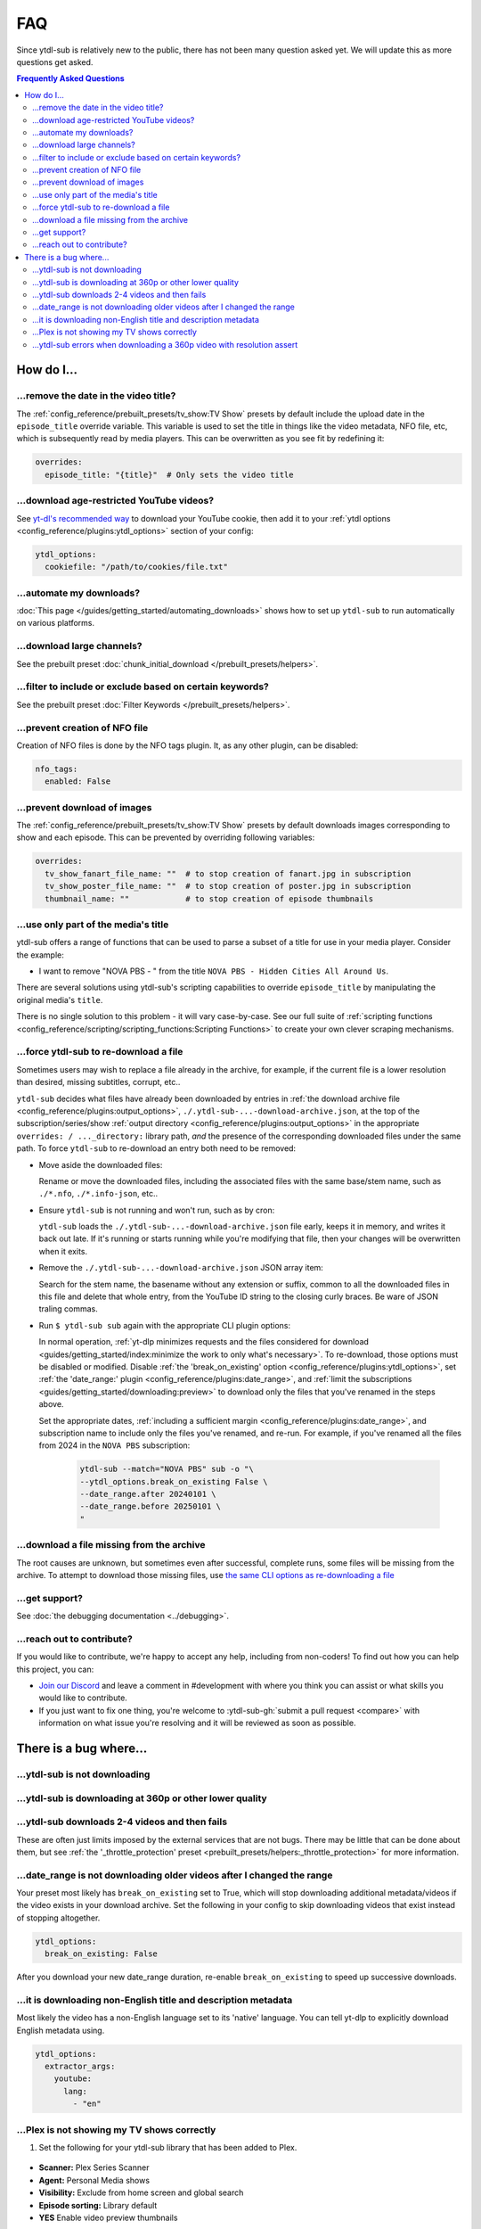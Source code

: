 ===
FAQ
===

Since ytdl-sub is relatively new to the public, there has not been many question asked
yet. We will update this as more questions get asked.

.. contents:: Frequently Asked Questions
  :depth: 3


How do I...
-----------

...remove the date in the video title?
~~~~~~~~~~~~~~~~~~~~~~~~~~~~~~~~~~~~~~

The :ref:`config_reference/prebuilt_presets/tv_show:TV Show` presets by default include
the upload date in the ``episode_title`` override variable. This variable is used to set
the title in things like the video metadata, NFO file, etc, which is subsequently read
by media players. This can be overwritten as you see fit by redefining it:

.. code-block:: yaml

   overrides:
     episode_title: "{title}"  # Only sets the video title

...download age-restricted YouTube videos?
~~~~~~~~~~~~~~~~~~~~~~~~~~~~~~~~~~~~~~~~~~

See `yt-dl's recommended way
<https://github.com/ytdl-org/youtube-dl#how-do-i-pass-cookies-to-youtube-dl>`_ to
download your YouTube cookie, then add it to your :ref:`ytdl options
<config_reference/plugins:ytdl_options>` section of your config:

.. code-block:: yaml

  ytdl_options:
    cookiefile: "/path/to/cookies/file.txt"

...automate my downloads?
~~~~~~~~~~~~~~~~~~~~~~~~~

:doc:`This page </guides/getting_started/automating_downloads>` shows how to set up
``ytdl-sub`` to run automatically on various platforms.

...download large channels?
~~~~~~~~~~~~~~~~~~~~~~~~~~~

See the prebuilt preset :doc:`chunk_initial_download </prebuilt_presets/helpers>`.

...filter to include or exclude based on certain keywords?
~~~~~~~~~~~~~~~~~~~~~~~~~~~~~~~~~~~~~~~~~~~~~~~~~~~~~~~~~~

See the prebuilt preset :doc:`Filter Keywords </prebuilt_presets/helpers>`.

...prevent creation of NFO file
~~~~~~~~~~~~~~~~~~~~~~~~~~~~~~~

Creation of NFO files is done by the NFO tags plugin. It, as any other plugin, can be
disabled:

.. code-block:: yaml

  nfo_tags:
    enabled: False

...prevent download of images
~~~~~~~~~~~~~~~~~~~~~~~~~~~~~

The :ref:`config_reference/prebuilt_presets/tv_show:TV Show` presets by default
downloads images corresponding to show and each episode.  This can be prevented by
overriding following variables:

.. code-block:: yaml

  overrides:
    tv_show_fanart_file_name: ""  # to stop creation of fanart.jpg in subscription
    tv_show_poster_file_name: ""  # to stop creation of poster.jpg in subscription
    thumbnail_name: ""            # to stop creation of episode thumbnails

...use only part of the media's title
~~~~~~~~~~~~~~~~~~~~~~~~~~~~~~~~~~~~~

ytdl-sub offers a range of functions that can be used to parse a subset of a title for
use in your media player. Consider the example:

* I want to remove "NOVA PBS - " from the title ``NOVA PBS - Hidden Cities All Around
  Us``.

There are several solutions using ytdl-sub's scripting capabilities to override
``episode_title`` by manipulating the original media's ``title``.

.. code-block:: yaml
   :caption: Replace exclusion with empty string

   "~Nova PBS":
     url: "https://www.youtube.com/@novapbs"
     episode_title: >-
       {
         %replace( title, "NOVA PBS - ", "" )
       }

.. code-block:: yaml
   :caption: Split once using delimiter, grab last value in the split array.

   "~Nova PBS":
     url: "https://www.youtube.com/@novapbs"
     episode_title: >-
       {
         %array_at( %split(title, " - ", 1), -1 )
       }

.. code-block:: yaml
   :caption:
      Regex capture. Supports multiple capture strings and default values if captures
      are unsuccessful.

   "~Nova PBS":
     url: "https://www.youtube.com/@novapbs"
     captured_episode_title: >-
       {
         %regex_capture_many(
           title,
           [ "NOVA PBS - (.*)" ],
           [ title ]
         )
       }
     episode_title: >-
        { %array_at( captured_episode_title, 1 ) }

There is no single solution to this problem - it will vary case-by-case. See our full
suite of :ref:`scripting functions
<config_reference/scripting/scripting_functions:Scripting Functions>` to create your own
clever scraping mechanisms.

...force ytdl-sub to re-download a file
~~~~~~~~~~~~~~~~~~~~~~~~~~~~~~~~~~~~~~~~

Sometimes users may wish to replace a file already in the archive, for example, if the
current file is a lower resolution than desired, missing subtitles, corrupt, etc..

``ytdl-sub`` decides what files have already been downloaded by entries in :ref:`the
download archive file <config_reference/plugins:output_options>`,
``./.ytdl-sub-...-download-archive.json``, at the top of the subscription/series/show
:ref:`output directory <config_reference/plugins:output_options>` in the appropriate
``overrides: / ..._directory:`` library path, *and* the presence of the corresponding
downloaded files under the same path. To force ``ytdl-sub`` to re-download an entry both
need to be removed:

- Move aside the downloaded files:

  Rename or move the downloaded files, including the associated files with the same
  base/stem name, such as ``./*.nfo``, ``./*.info-json``, etc..

- Ensure ``ytdl-sub`` is not running and won't run, such as by cron:

  ``ytdl-sub`` loads the ``./.ytdl-sub-...-download-archive.json`` file early, keeps it
  in memory, and writes it back out late. If it's running or starts running while you're
  modifying that file, then your changes will be overwritten when it exits.

- Remove the ``./.ytdl-sub-...-download-archive.json`` JSON array item:

  Search for the stem name, the basename without any extension or suffix, common to all
  the downloaded files in this file and delete that whole entry, from the YouTube ID
  string to the closing curly braces. Be ware of JSON traling commas.

- Run ``$ ytdl-sub sub`` again with the appropriate CLI plugin options:

  In normal operation, :ref:`yt-dlp minimizes requests and the files considered for
  download <guides/getting_started/index:minimize the work to only what's
  necessary>`. To re-download, those options must be disabled or modified. Disable
  :ref:`the 'break_on_existing' option <config_reference/plugins:ytdl_options>`, set
  :ref:`the 'date_range:' plugin <config_reference/plugins:date_range>`, and :ref:`limit
  the subscriptions <guides/getting_started/downloading:preview>` to
  download only the files that you've renamed in the steps above.

  Set the appropriate dates, :ref:`including a sufficient margin
  <config_reference/plugins:date_range>`, and subscription name to include only the
  files you've renamed, and re-run. For example, if you've renamed all the files from
  2024 in the ``NOVA PBS`` subscription:

    .. code-block:: shell

       ytdl-sub --match="NOVA PBS" sub -o "\
       --ytdl_options.break_on_existing False \
       --date_range.after 20240101 \
       --date_range.before 20250101 \
       "

...download a file missing from the archive
~~~~~~~~~~~~~~~~~~~~~~~~~~~~~~~~~~~~~~~~~~~~

The root causes are unknown, but sometimes even after successful, complete runs, some
files will be missing from the archive. To attempt to download those missing files,
use `the same CLI options as re-downloading a file`_

.. _`the same CLI options as re-downloading a file`:
   `...force ytdl-sub to re-download a file`_

...get support?
~~~~~~~~~~~~~~~

See :doc:`the debugging documentation <../debugging>`.

...reach out to contribute?
~~~~~~~~~~~~~~~~~~~~~~~~~~~

If you would like to contribute, we're happy to accept any help, including from
non-coders! To find out how you can help this project, you can:

- `Join our Discord <https://discord.gg/v8j9RAHb4k>`_ and leave a comment in
  #development with where you think you can assist or what skills you would like to
  contribute.

- If you just want to fix one thing, you're welcome to :ytdl-sub-gh:`submit a pull
  request <compare>` with information on what issue you're resolving and it will be
  reviewed as soon as possible.


There is a bug where...
-----------------------

...ytdl-sub is not downloading
~~~~~~~~~~~~~~~~~~~~~~~~~~~~~~

...ytdl-sub is downloading at 360p or other lower quality
~~~~~~~~~~~~~~~~~~~~~~~~~~~~~~~~~~~~~~~~~~~~~~~~~~~~~~~~~

...ytdl-sub downloads 2-4 videos and then fails
~~~~~~~~~~~~~~~~~~~~~~~~~~~~~~~~~~~~~~~~~~~~~~~

These are often just limits imposed by the external services that are not bugs. There
may be little that can be done about them, but see :ref:`the '_throttle_protection'
preset <prebuilt_presets/helpers:_throttle_protection>` for more information.

...date_range is not downloading older videos after I changed the range
~~~~~~~~~~~~~~~~~~~~~~~~~~~~~~~~~~~~~~~~~~~~~~~~~~~~~~~~~~~~~~~~~~~~~~~

Your preset most likely has ``break_on_existing`` set to True, which will stop
downloading additional metadata/videos if the video exists in your download archive. Set
the following in your config to skip downloading videos that exist instead of stopping
altogether.

.. code-block:: yaml

  ytdl_options:
    break_on_existing: False

After you download your new date_range duration, re-enable ``break_on_existing`` to
speed up successive downloads.

...it is downloading non-English title and description metadata
~~~~~~~~~~~~~~~~~~~~~~~~~~~~~~~~~~~~~~~~~~~~~~~~~~~~~~~~~~~~~~~

Most likely the video has a non-English language set to its 'native' language. You can
tell yt-dlp to explicitly download English metadata using.

.. code-block:: yaml

  ytdl_options:
    extractor_args:
      youtube:
        lang:
          - "en"

...Plex is not showing my TV shows correctly
~~~~~~~~~~~~~~~~~~~~~~~~~~~~~~~~~~~~~~~~~~~~

1. Set the following for your ytdl-sub library that has been added to Plex.

.. figure:: ../../images/plex_scanner_agent.png
  :alt:
     The Plex library editor, under the advanced settings, showing the required options
     for Plex to show the TV shows correctly.

- **Scanner:** Plex Series Scanner
- **Agent:** Personal Media shows
- **Visibility:** Exclude from home screen and global search
- **Episode sorting:** Library default
- **YES** Enable video preview thumbnails

2. Under **Settings** > **Agents**, confirm Plex Personal Media Shows/Movies scanner has
   **Local Media Assets** enabled.

.. figure:: ../../images/plex_agent_sources.png
  :alt:
     The Plex Agents settings page has Local Media Assets enabled for Personal Media
     Shows and Movies tabs.

...ytdl-sub errors when downloading a 360p video with resolution assert
~~~~~~~~~~~~~~~~~~~~~~~~~~~~~~~~~~~~~~~~~~~~~~~~~~~~~~~~~~~~~~~~~~~~~~~

:ref:`See how to either ignore this specific video or disable resolution assertion entirely here. <resolution assert handling>`
